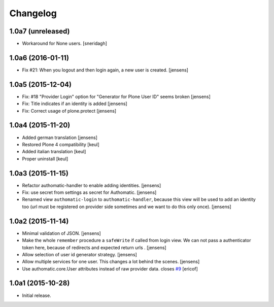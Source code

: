 Changelog
=========

1.0a7 (unreleased)
------------------

- Workaround for None users.
  [sneridagh]


1.0a6 (2016-01-11)
------------------

- Fix #21: When you logout and then login again, a new user is created.
  [jensens]


1.0a5 (2015-12-04)
------------------

- Fix: #18 "Provider Login" option for "Generator for Plone User ID" seems
  broken
  [jensens]

- Fix: Title indicates if an identity is added
  [jensens]

- Fix: Correct usage of plone.protect
  [jensens]


1.0a4 (2015-11-20)
------------------

- Added german translation
  [jensens]

- Restored Plone 4 compatibility
  [keul]

- Added italian translation
  [keul]

- Proper uninstall
  [keul]

1.0a3 (2015-11-15)
------------------

- Refactor authomatic-handler to enable adding identities.
  [jensens]

- Fix: use secret from settings as secret for Authomatic.
  [jensens]

- Renamed view ``authomatic-login`` to ``authomatic-handler``, because this
  view will be used to add an identity too (url must be registered on provider
  side sometimes and we want to do this only once).
  [jensens]


1.0a2 (2015-11-14)
------------------

- Minimal validation of JSON.
  [jensens]

- Make the whole ``remember`` procedure a ``safeWrite`` if called from login
  view. We can not pass a authenticator token here, because of redirects and
  expected return urls .
  [jensens]

- Allow selection of user id generator strategy.
  [jensens]

- Allow multiple services for one user. This changes a lot behind the scenes.
  [jensens]

- Use authomatic.core.User attributes instead of raw provider data. closes `#9`_
  [ericof]


1.0a1 (2015-10-28)
------------------

- Initial release.


.. _`#9`: https://github.com/collective/pas.plugins.authomatic/issues/9
